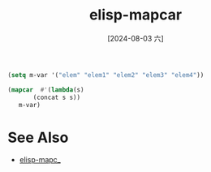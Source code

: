 :PROPERTIES:
:ID:       bf273182-0a93-429b-b3f3-0163334bbaf9
:END:
#+title: elisp-mapcar
#+date: [2024-08-03 六]
#+last_modified:  


#+begin_src emacs-lisp :tangle yes
(setq m-var '("elem" "elem1" "elem2" "elem3" "elem4"))

(mapcar  #'(lambda(s)
       (concat s s))
   m-var)
#+end_src

#+RESULTS:
| elemelem | elem1elem1 | elem2elem2 | elem3elem3 | elem4elem4 |


* See Also
- [[id:480ca7c9-2bb0-4d94-be41-47b5a7021f1a][elisp-mapc_]]
